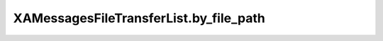 XAMessagesFileTransferList.by_file_path
=======================================

.. automethod:: PyXA.apps.Messages.XAMessagesFileTransferList.by_file_path
